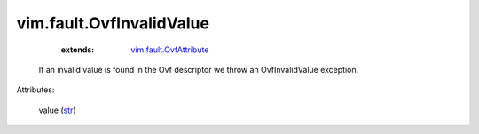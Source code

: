 .. _str: https://docs.python.org/2/library/stdtypes.html

.. _vim.fault.OvfAttribute: ../../vim/fault/OvfAttribute.rst


vim.fault.OvfInvalidValue
=========================
    :extends:

        `vim.fault.OvfAttribute`_

  If an invalid value is found in the Ovf descriptor we throw an OvfInvalidValue exception.

Attributes:

    value (`str`_)




